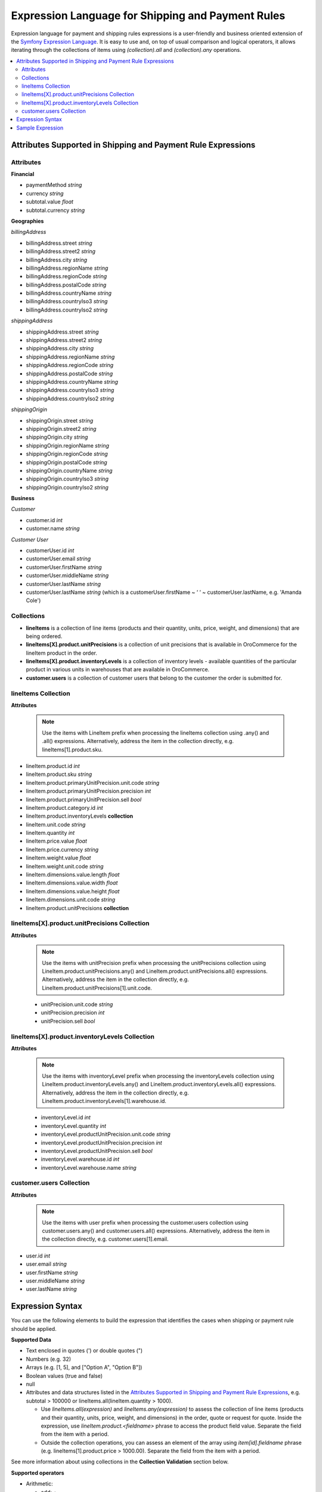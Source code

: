 .. payment_expressions_begin

.. _payment-shipping-expression-lang:

Expression Language for Shipping and Payment Rules
~~~~~~~~~~~~~~~~~~~~~~~~~~~~~~~~~~~~~~~~~~~~~~~~~~

Expression language for payment and shipping rules expressions is a user-friendly and business oriented extension of the `Symfony Expression Language <https://symfony.com/doc/current/components/expression_language/introduction.html>`_. It is easy to use and, on top of usual comparison and logical operators, it allows iterating through the collections of items using *(collection).all* and *(collection).any* operations.

.. contents:: :local:

Attributes Supported in Shipping and Payment Rule Expressions
^^^^^^^^^^^^^^^^^^^^^^^^^^^^^^^^^^^^^^^^^^^^^^^^^^^^^^^^^^^^^

Attributes
""""""""""

**Financial**

* paymentMethod *string*
* currency *string*
* subtotal.value *float*
* subtotal.currency *string*

**Geographies**

*billingAddress*

* billingAddress.street *string*
* billingAddress.street2 *string*
* billingAddress.city *string*
* billingAddress.regionName *string*
* billingAddress.regionCode *string*
* billingAddress.postalCode *string*
* billingAddress.countryName *string*
* billingAddress.countryIso3 *string*
* billingAddress.countryIso2 *string*

*shippingAddress*

* shippingAddress.street *string*
* shippingAddress.street2 *string*
* shippingAddress.city *string*
* shippingAddress.regionName *string*
* shippingAddress.regionCode *string*
* shippingAddress.postalCode *string*
* shippingAddress.countryName *string*
* shippingAddress.countryIso3 *string*
* shippingAddress.countryIso2 *string*

*shippingOrigin*

* shippingOrigin.street *string*
* shippingOrigin.street2 *string*
* shippingOrigin.city *string*
* shippingOrigin.regionName *string*
* shippingOrigin.regionCode *string*
* shippingOrigin.postalCode *string*
* shippingOrigin.countryName *string*
* shippingOrigin.countryIso3 *string*
* shippingOrigin.countryIso2 *string*

**Business**

*Customer*

* customer.id *int*
* customer.name *string*

*Customer User*

* customerUser.id *int*
* customerUser.email *string*
* customerUser.firstName *string*
* customerUser.middleName *string*
* customerUser.lastName *string*
* customerUser.lastName *string* (which is a customerUser.firstName ~ ‘ ‘ ~ customerUser.lastName, e.g. 'Amanda Cole')

Collections
"""""""""""

* **lineItems** is a collection of line items (products and their quantity, units, price, weight, and dimensions) that are being ordered.

* **lineItems[X].product.unitPrecisions** is a collection of unit precisions that is available in OroCommerce for the lineItem product in the order.

* **lineItems[X].product.inventoryLevels** is a collection of inventory levels - available quantities of the particular product in various units in warehouses that are available in OroCommerce.

* **customer.users** is a collection of customer users that belong to the customer the order is submitted for.

lineItems Collection
""""""""""""""""""""

**Attributes**

  .. note:: Use the items with LineItem prefix when processing the lineItems collection using .any() and .all() expressions. Alternatively, address the item in the collection directly, e.g. lineItems[1].product.sku.

* lineItem.product.id *int*
* lineItem.product.sku *string*
* lineItem.product.primaryUnitPrecision.unit.code *string*
* lineItem.product.primaryUnitPrecision.precision *int*
* lineItem.product.primaryUnitPrecision.sell *bool*
* lineItem.product.category.id *int*
* lineItem.product.inventoryLevels **collection**
* lineItem.unit.code *string*
* lineItem.quantity *int*
* lineItem.price.value *float*
* lineItem.price.currency *string*
* lineItem.weight.value *float*
* lineItem.weight.unit.code *string*
* lineItem.dimensions.value.length *float*
* lineItem.dimensions.value.width *float*
* lineItem.dimensions.value.height *float*
* lineItem.dimensions.unit.code *string*
* lineItem.product.unitPrecisions **collection**

lineItems[X].product.unitPrecisions Collection
""""""""""""""""""""""""""""""""""""""""""""""

**Attributes**

  .. note:: Use the items with unitPrecision prefix when processing the unitPrecisions collection using LineItem.product.unitPrecisions.any() and LineItem.product.unitPrecisions.all() expressions. Alternatively, address the item in the collection directly, e.g. LineItem.product.unitPrecisions[1].unit.code.

  - unitPrecision.unit.code *string*
  - unitPrecision.precision *int*
  - unitPrecision.sell *bool*

lineItems[X].product.inventoryLevels Collection
"""""""""""""""""""""""""""""""""""""""""""""""

**Attributes**

  .. note:: Use the items with inventoryLevel prefix when processing the inventoryLevels collection using LineItem.product.inventoryLevels.any() and LineItem.product.inventoryLevels.all() expressions.  Alternatively, address the item in the collection directly, e.g. LineItem.product.inventoryLevels[1].warehouse.id.

  * inventoryLevel.id *int*
  * inventoryLevel.quantity *int*
  * inventoryLevel.productUnitPrecision.unit.code *string*
  * inventoryLevel.productUnitPrecision.precision *int*
  * inventoryLevel.productUnitPrecision.sell *bool*
  * inventoryLevel.warehouse.id *int*
  * inventoryLevel.warehouse.name *string*

customer.users Collection
"""""""""""""""""""""""""

**Attributes**

  .. note:: Use the items with user prefix when processing the customer.users collection using customer.users.any() and customer.users.all() expressions.  Alternatively, address the item in the collection directly, e.g. customer.users[1].email.

* user.id *int*
* user.email *string*
* user.firstName *string*
* user.middleName *string*
* user.lastName *string*

Expression Syntax
^^^^^^^^^^^^^^^^^

You can use the following elements to build the expression that identifies the cases when shipping or payment rule should be applied.

**Supported Data**

* Text enclosed in quotes (') or double quotes (")
* Numbers (e.g. 32)
* Arrays (e.g. [1, 5], and ["Option A", "Option B"])
* Boolean values (true and false)
* null
* Attributes and data structures listed in the `Attributes Supported in Shipping and Payment Rule Expressions`_, e.g. subtotal > 100000 or lineItems.all(lineItem.quantity > 1000).

  - Use *lineItems.all(expression)* and *lineItems.any(expression)* to assess the collection of line items (products and their quantity, units, price, weight, and dimensions) in the order, quote or request for quote. Inside the expression, use *lineItem.product.<fieldname>* phrase to access the product field value. Separate the field from the item with a period.
  - Outside the collection operations, you can assess an element of the array using *item[id].fieldname* phrase (e.g. lineItems[1].product.price > 1000.00). Separate the field from the item with a period.

See more information about using collections in the **Collection Validation** section below.

**Supported operators**

* Arithmetic:

  - add: +
  - subtract: -
  - multiply: *
  - divide: /
  - mod (a remainder of division): %
  - power: **

* Operations with text:

  - concatenate: ~

* Comparison:

  - equal: =
  - not equal: !=
  - less: <
  - more: >
  - less or equal: <=
  - more or equal: >=
  - matches (regexp)
  - in
  - not in

* Logical:

  - and
  - or
  - not
  - .. (range, like in 1..10)


**Collection Validation** with *any (OR)* and *all (AND)* Operations

To validate all items in the collection (e.g. products in the order being submitted), or ensure that at least one value has a particular quality (e.g. it meets bulk quantity requirements), use *items.all(sub-condition)* and *items.any(sub-condition)*  expression phrases. The sub-condition is an expression that applies to every item. Note that it is enclosed in brackets, and no single/double quotes ('/") are used as they are reserved for the text values.

When you are using `all` or `any` method, you provide the named collection of elements (e.g. products) and Oro automatically guesses the name of the single element (e.g. product). It is produced by stripping the trailing 's' for countable nouns and by adding a leading 'Item' the the uncountable ones, like in: `milk.all(milkItem.isfresh)`.

The `items.all(nested_expression)` expression is `true` when the nested condition is satisfied for every item in the collection. When an item evaluation results in `false`, the `items.all()` immediately returns `false` without processing the remaining items.

Vise versa, `items.any(nested_expression)` is `true` if a nested expression evaluates to `true` for at least one item. Remaining items are not processed either.


Sample Expression
^^^^^^^^^^^^^^^^^

For example, you need to ensure that all products are available in the requested quantity in the particular warehouse (inventory levels in the warehouse A is greater than the line item quantity in the order).

You can refer to the `Attributes Supported in Shipping and Payment Rule Expressions`_ to build the expression.

For expression evaluation, OroCommerce walks through the *lineItems* collection and for every item in the collection it checks that this product is available in the warehouse A in the units that were ordered, that it is enabled for sale from the warehouse A, and that it is in stock in the required quantity.

.. code::

   lineItems.all(
    lineItem.product.inventoryLevels.any(
        inventoryLevel.warehouse.name = 'Additional Warehouse'
          and
        inventoryLevel.quantity >= lineItem.quantity
          and
        inventoryLevel.productUnitPrecision.unit.code = lineItem.productUnit.code
          and
        inventoryLevel.productUnitPrecision.sell
      )
   )

The `lineItems.all(...)` expression is a loop through the elements of `lineItems` collection. It exposes every element of the collection inside the loop (in round brackets) as a `lineItem`.

In the example, for every line item, the following condition is verified to be true:

.. code::

    ...

     lineItem.product.inventoryLevels.any(
       inventoryLevel.warehouse.name = 'Additional Warehouse'
         and
       inventoryLevel.quantity >= lineItem.quantity
         and
       inventoryLevel.productUnitPrecision.unit.code = lineItem.productUnit.code
         and
       inventoryLevel.productUnitPrecision.sell
     )

    ...

`inventoryLevels` is another collection being decomposed in the nested loop: `lineItem.product.inventoryLevels.any(..)`

Inside the loop, OroCommerce checks every inventory level to find the one that is related to the warehouse A and verify the remaining conditions to evaluate the quantity is enough, like the following:

`inventoryLevel.productUnitPrecision.unit.code = lineItem.productUnit.code`

.. payment_expressions_end